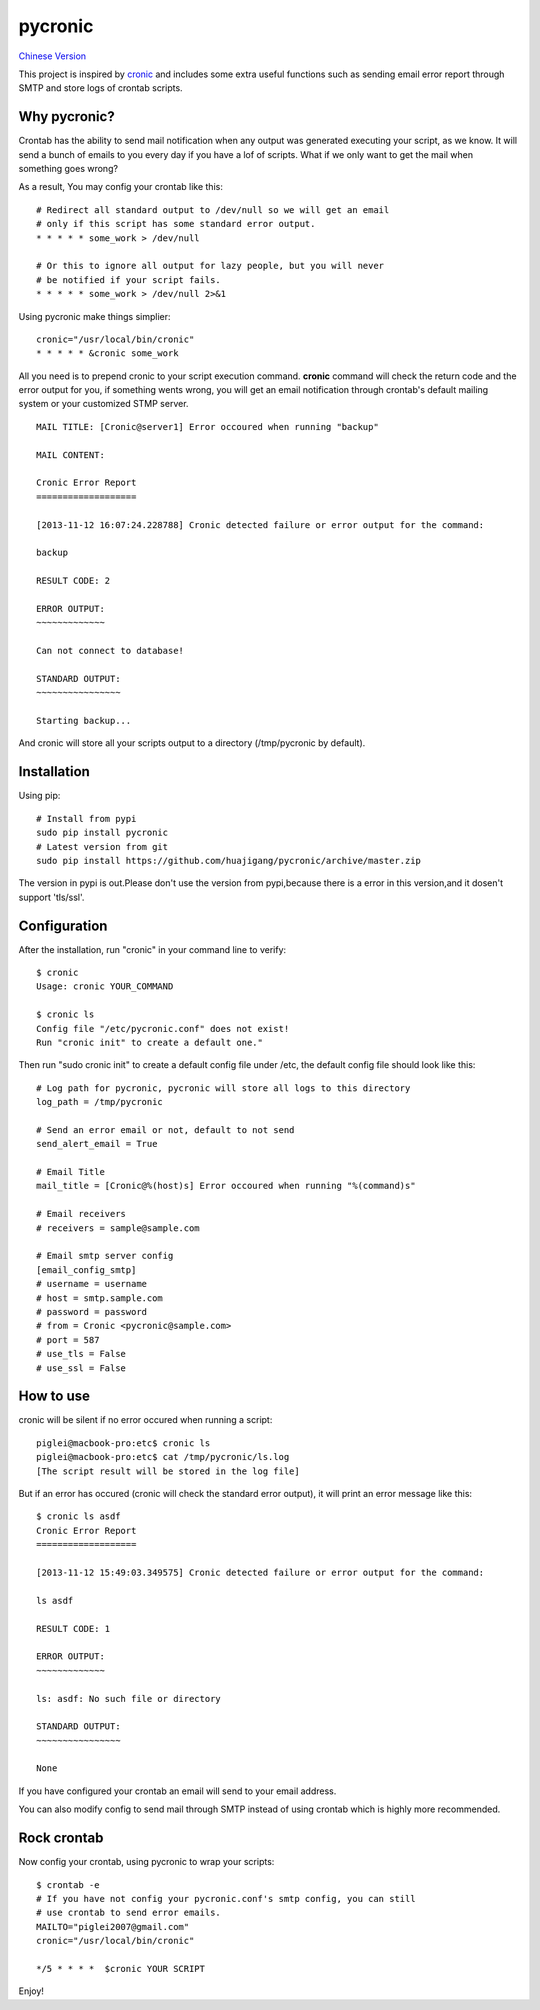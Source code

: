 ========
pycronic
========

`Chinese Version`_

This project is inspired by `cronic`_ and includes some extra useful functions
such as sending email error report through SMTP and store logs of crontab scripts.

Why pycronic?
=============

Crontab has the ability to send mail notification when any output was generated
executing your script, as we know. It will send a bunch of emails to you 
every day if you have a lof of scripts. What if we only want to get the mail 
when something goes wrong?

As a result, You may config your crontab like this: ::

    # Redirect all standard output to /dev/null so we will get an email
    # only if this script has some standard error output.
    * * * * * some_work > /dev/null

    # Or this to ignore all output for lazy people, but you will never 
    # be notified if your script fails.
    * * * * * some_work > /dev/null 2>&1

Using pycronic make things simplier: ::

    cronic="/usr/local/bin/cronic"                                                                       
    * * * * * &cronic some_work

All you need is to prepend cronic to your script execution command.
**cronic** command will check the return code and the error output for you, if something
wents wrong, you will get an email notification through crontab's default mailing system
or your customized STMP server. ::

    MAIL TITLE: [Cronic@server1] Error occoured when running "backup"

    MAIL CONTENT: 

    Cronic Error Report
    ===================

    [2013-11-12 16:07:24.228788] Cronic detected failure or error output for the command:

    backup

    RESULT CODE: 2

    ERROR OUTPUT:
    ~~~~~~~~~~~~~

    Can not connect to database!

    STANDARD OUTPUT:
    ~~~~~~~~~~~~~~~~

    Starting backup...

And cronic will store all your scripts output to a directory (/tmp/pycronic by default).

Installation
============

Using pip: ::

    # Install from pypi
    sudo pip install pycronic
    # Latest version from git
    sudo pip install https://github.com/huajigang/pycronic/archive/master.zip
    
The version in pypi is out.Please don't use the version from pypi,because there is a error in this version,and it dosen't support 'tls/ssl'.

Configuration
=============

After the installation, run "cronic" in your command line to verify: ::

    $ cronic 
    Usage: cronic YOUR_COMMAND

    $ cronic ls
    Config file "/etc/pycronic.conf" does not exist!
    Run "cronic init" to create a default one."

Then run "sudo cronic init" to create a default config file under /etc, the default config
file should look like this: ::

    # Log path for pycronic, pycronic will store all logs to this directory
    log_path = /tmp/pycronic

    # Send an error email or not, default to not send
    send_alert_email = True

    # Email Title
    mail_title = [Cronic@%(host)s] Error occoured when running "%(command)s"

    # Email receivers
    # receivers = sample@sample.com

    # Email smtp server config
    [email_config_smtp]
    # username = username
    # host = smtp.sample.com
    # password = password
    # from = Cronic <pycronic@sample.com>
    # port = 587
    # use_tls = False
    # use_ssl = False

How to use
==========

cronic will be silent if no error occured when running a script: ::

    piglei@macbook-pro:etc$ cronic ls
    piglei@macbook-pro:etc$ cat /tmp/pycronic/ls.log 
    [The script result will be stored in the log file]

But if an error has occured (cronic will check the standard error output), it will print
an error message like this: ::

    $ cronic ls asdf
    Cronic Error Report
    ===================

    [2013-11-12 15:49:03.349575] Cronic detected failure or error output for the command:

    ls asdf

    RESULT CODE: 1

    ERROR OUTPUT: 
    ~~~~~~~~~~~~~

    ls: asdf: No such file or directory

    STANDARD OUTPUT:
    ~~~~~~~~~~~~~~~~

    None

If you have configured your crontab an email will send to your email address.

You can also modify config to send mail through SMTP instead of using crontab 
which is highly more recommended.

Rock crontab
============

Now config your crontab, using pycronic to wrap your scripts: ::


    $ crontab -e
    # If you have not config your pycronic.conf's smtp config, you can still
    # use crontab to send error emails.
    MAILTO="piglei2007@gmail.com"
    cronic="/usr/local/bin/cronic"                                                                       

    */5 * * * *  $cronic YOUR SCRIPT

Enjoy!

.. _cronic: http://habilis.net/cronic/
.. _Chinese Version: https://github.com/piglei/pycronic/blob/master/README_zh.rst

